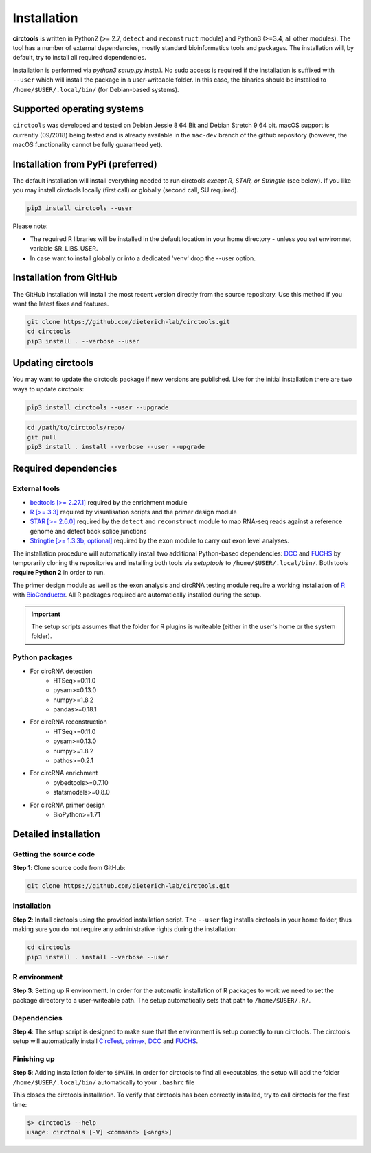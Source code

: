 Installation
********************************************************


**circtools** is written in Python2 (>= 2.7, ``detect`` and ``reconstruct`` module) and Python3 (>=3.4, all other modules). The tool has a number of external dependencies, mostly standard bioinformatics tools and packages. The installation will, by default, try to install all required dependencies.

Installation is performed via `python3 setup.py install`. No sudo access is required if the installation is suffixed with ``--user`` which will install the package in a user-writeable folder. In this case, the binaries should be installed to ``/home/$USER/.local/bin/`` (for Debian-based systems).


Supported operating systems
-----------------------------------

``circtools`` was developed and tested on Debian Jessie 8 64 Bit and Debian Stretch 9 64 bit. macOS support is currently (09/2018) being tested and is already available in the ``mac-dev`` branch of the github repository (however, the macOS functionality cannot be fully guaranteed yet).

Installation from PyPi (preferred)
-----------------------------------

The default installation will install everything needed to run circtools *except R, STAR, or Stringtie* (see below). If you like you may install circtools locally (first call) or globally (second call, SU required).

.. code-block:: bash

    pip3 install circtools --user

Please note:

* The required R libraries will be installed in the default location in your home directory - unless you set enviromnet variable $R_LIBS_USER.
* In case want to install globally or into a dedicated 'venv' drop the --user option.

Installation from GitHub
--------------------------

The GitHub installation will install the most recent version directly from the source repository. Use this method if you want the latest fixes and features.

.. code-block:: bash

    git clone https://github.com/dieterich-lab/circtools.git
    cd circtools
    pip3 install . --verbose --user

Updating circtools
--------------------------

You may want to update the circtools package if new versions are published. Like for the initial installation there are two ways to update circtools:

.. code-block:: bash

    pip3 install circtools --user --upgrade

.. code-block:: bash

    cd /path/to/circtools/repo/
    git pull
    pip3 install . install --verbose --user --upgrade

Required dependencies
---------------------

External tools
^^^^^^^^^^^^^^^

* `bedtools [>= 2.27.1] <http://bedtools.readthedocs.io/en/latest/content/installation.html>`_ required by the enrichment module

* `R [>= 3.3] <https://www.digitalocean.com/community/tutorials/how-to-install-r-on-ubuntu-16-04-2>`_ required by visualisation scripts and the primer design module

* `STAR [>= 2.6.0] <https://github.com/alexdobin/STAR>`_ required by the ``detect`` and ``reconstruct`` module to map RNA-seq reads against a reference genome and detect back splice junctions

* `Stringtie [>= 1.3.3b, optional] <https://github.com/gpertea/stringtie>`_ required by the ``exon`` module to carry out exon level analyses.

The installation procedure will automatically install two additional Python-based dependencies: `DCC <https://github.com/dieterich-lab/DCC>`_ and `FUCHS <https://github.com/dieterich-lab/FUCHS>`_ by temporarily cloning the repositories and installing both tools via `setuptools` to ``/home/$USER/.local/bin/``. Both tools **require Python 2** in order to run.

The primer design module as well as the exon analysis and circRNA testing module require a working installation of `R <https://cran.r-project.org/>`_ with `BioConductor <https://www.bioconductor.org/install/>`_. All R packages required are automatically installed during the setup.

.. important:: The setup scripts assumes that the folder for R plugins is writeable (either in the user's home or the system folder).

Python packages
^^^^^^^^^^^^^^^
- For circRNA detection
    * HTSeq>=0.11.0
    * pysam>=0.13.0
    * numpy>=1.8.2
    * pandas>=0.18.1

- For circRNA reconstruction
    * HTSeq>=0.11.0
    * pysam>=0.13.0
    * numpy>=1.8.2
    * pathos>=0.2.1

- For circRNA enrichment
    * pybedtools>=0.7.10
    * statsmodels>=0.8.0

- For circRNA primer design
    * BioPython>=1.71


Detailed installation
----------------------

Getting the source code
^^^^^^^^^^^^^^^^^^^^^^^

**Step 1**: Clone source code from GitHub:

.. code-block:: bash

    git clone https://github.com/dieterich-lab/circtools.git

Installation
^^^^^^^^^^^^

**Step 2**: Install circtools using the provided installation script. The ``--user`` flag installs circtools in your home folder, thus making sure you do not require any administrative rights during the installation:

.. code-block:: bash

    cd circtools
    pip3 install . install --verbose --user

R environment
^^^^^^^^^^^^^^

**Step 3**: Setting up R environment. In order for the automatic installation of R packages to work we need to set the package directory to a user-writeable path. The setup automatically sets that path to ``/home/$USER/.R/``.


Dependencies
^^^^^^^^^^^^

**Step 4**: The setup script is designed to make sure that the environment is setup correctly to run circtools. The circtools setup will automatically install `CircTest <https://github.com/dieterich-lab/CircTest>`_, `primex <https://github.com/dieterich-lab/primex>`_, `DCC <https://github.com/dieterich-lab/DCC>`_ and `FUCHS <https://github.com/dieterich-lab/FUCHS>`_.

Finishing up
^^^^^^^^^^^^

**Step 5**: Adding installation folder to ``$PATH``. In order for circtools to find all executables, the setup will add the folder ``/home/$USER/.local/bin/`` automatically to your ``.bashrc`` file

This closes the circtools installation. To verify that circtools has been correctly installed, try to call circtools for the first time:

.. code-block:: bash

    $> circtools --help
    usage: circtools [-V] <command> [<args>]
